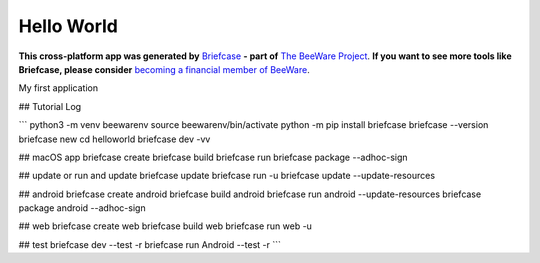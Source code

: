 Hello World
===========

**This cross-platform app was generated by** `Briefcase`_ **- part of**
`The BeeWare Project`_. **If you want to see more tools like Briefcase, please
consider** `becoming a financial member of BeeWare`_.

My first application

.. _`Briefcase`: https://briefcase.readthedocs.io/
.. _`The BeeWare Project`: https://beeware.org/
.. _`becoming a financial member of BeeWare`: https://beeware.org/contributing/membership

## Tutorial Log

```
python3 -m venv beewarenv
source beewarenv/bin/activate
python -m pip install briefcase
briefcase --version
briefcase new
cd helloworld
briefcase dev -vv

## macOS app
briefcase create
briefcase build
briefcase run
briefcase package --adhoc-sign

## update or run and update
briefcase update
briefcase run -u
briefcase update --update-resources

## android
briefcase create android
briefcase build android
briefcase run android --update-resources
briefcase package android --adhoc-sign

## web
briefcase create web
briefcase build web
briefcase run web -u

## test
briefcase dev --test -r
briefcase run Android --test -r
```
